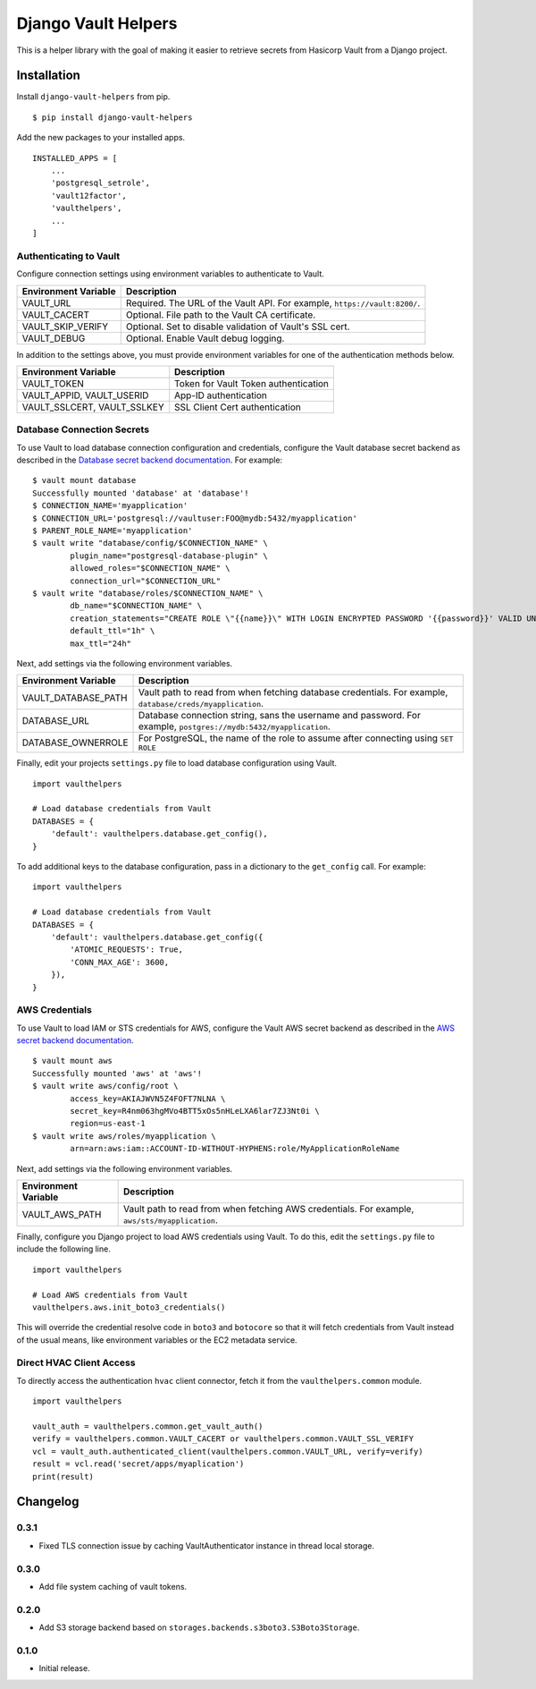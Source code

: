 ===============================
Django Vault Helpers
===============================

|  |build| |license| |kit| |format|

This is a helper library with the goal of making it easier to retrieve secrets from Hasicorp Vault from a Django project.


Installation
============

Install ``django-vault-helpers`` from pip.

::

    $ pip install django-vault-helpers

Add the new packages to your installed apps.

::

    INSTALLED_APPS = [
        ...
        'postgresql_setrole',
        'vault12factor',
        'vaulthelpers',
        ...
    ]


Authenticating to Vault
+++++++++++++++++++++++

Configure connection settings using environment variables to authenticate to Vault.

===========================  =============================================================
Environment Variable         Description
===========================  =============================================================
VAULT_URL                    Required. The URL of the Vault API. For example,
                             ``https://vault:8200/``.
VAULT_CACERT                 Optional. File path to the Vault CA certificate.
VAULT_SKIP_VERIFY            Optional. Set to disable validation of Vault's SSL cert.
VAULT_DEBUG                  Optional. Enable Vault debug logging.
===========================  =============================================================

In addition to the settings above, you must provide environment variables for one of the authentication methods below.

===========================  =============================================================
Environment Variable         Description
===========================  =============================================================
VAULT_TOKEN                  Token for Vault Token authentication
VAULT_APPID, VAULT_USERID    App-ID authentication
VAULT_SSLCERT, VAULT_SSLKEY  SSL Client Cert authentication
===========================  =============================================================


Database Connection Secrets
+++++++++++++++++++++++++++

To use Vault to load database connection configuration and credentials, configure the Vault database secret backend as described in the `Database secret backend documentation <https://www.vaultproject.io/docs/secrets/databases/postgresql.html>`_. For example:

::

    $ vault mount database
    Successfully mounted 'database' at 'database'!
    $ CONNECTION_NAME='myapplication'
    $ CONNECTION_URL='postgresql://vaultuser:FOO@mydb:5432/myapplication'
    $ PARENT_ROLE_NAME='myapplication'
    $ vault write "database/config/$CONNECTION_NAME" \
            plugin_name="postgresql-database-plugin" \
            allowed_roles="$CONNECTION_NAME" \
            connection_url="$CONNECTION_URL"
    $ vault write "database/roles/$CONNECTION_NAME" \
            db_name="$CONNECTION_NAME" \
            creation_statements="CREATE ROLE \"{{name}}\" WITH LOGIN ENCRYPTED PASSWORD '{{password}}' VALID UNTIL '{{expiration}}' IN ROLE \"${PARENT_ROLE_NAME}\" INHERIT NOCREATEROLE NOCREATEDB NOSUPERUSER NOREPLICATION;" \
            default_ttl="1h" \
            max_ttl="24h"


Next, add settings via the following environment variables.

===========================  =============================================================
Environment Variable         Description
===========================  =============================================================
VAULT_DATABASE_PATH          Vault path to read from when fetching database credentials.
                             For example, ``database/creds/myapplication``.
DATABASE_URL                 Database connection string, sans the username and password.
                             For example, ``postgres://mydb:5432/myapplication``.
DATABASE_OWNERROLE           For PostgreSQL, the name of the role to assume after
                             connecting using ``SET ROLE``
===========================  =============================================================

Finally, edit your projects ``settings.py`` file to load database configuration using Vault.

::

    import vaulthelpers

    # Load database credentials from Vault
    DATABASES = {
        'default': vaulthelpers.database.get_config(),
    }

To add additional keys to the database configuration, pass in a dictionary to the ``get_config`` call. For example:

::

    import vaulthelpers

    # Load database credentials from Vault
    DATABASES = {
        'default': vaulthelpers.database.get_config({
            'ATOMIC_REQUESTS': True,
            'CONN_MAX_AGE': 3600,
        }),
    }


AWS Credentials
+++++++++++++++

To use Vault to load IAM or STS credentials for AWS, configure the Vault AWS secret backend as described in the `AWS secret backend documentation <https://www.vaultproject.io/docs/secrets/aws/index.html>`_.

::

    $ vault mount aws
    Successfully mounted 'aws' at 'aws'!
    $ vault write aws/config/root \
            access_key=AKIAJWVN5Z4FOFT7NLNA \
            secret_key=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 \
            region=us-east-1
    $ vault write aws/roles/myapplication \
            arn=arn:aws:iam::ACCOUNT-ID-WITHOUT-HYPHENS:role/MyApplicationRoleName

Next, add settings via the following environment variables.

===========================  =============================================================
Environment Variable         Description
===========================  =============================================================
VAULT_AWS_PATH               Vault path to read from when fetching AWS credentials.
                             For example, ``aws/sts/myapplication``.
===========================  =============================================================

Finally, configure you Django project to load AWS credentials using Vault. To do this, edit the ``settings.py`` file to include the following line.

::

    import vaulthelpers

    # Load AWS credentials from Vault
    vaulthelpers.aws.init_boto3_credentials()

This will override the credential resolve code in ``boto3`` and ``botocore`` so that it will fetch credentials from Vault instead of the usual means, like environment variables or the EC2 metadata service.


Direct HVAC Client Access
+++++++++++++++++++++++++

To directly access the authentication ``hvac`` client connector, fetch it from the ``vaulthelpers.common`` module.

::

    import vaulthelpers

    vault_auth = vaulthelpers.common.get_vault_auth()
    verify = vaulthelpers.common.VAULT_CACERT or vaulthelpers.common.VAULT_SSL_VERIFY
    vcl = vault_auth.authenticated_client(vaulthelpers.common.VAULT_URL, verify=verify)
    result = vcl.read('secret/apps/myaplication')
    print(result)


Changelog
=========

0.3.1
+++++
- Fixed TLS connection issue by caching VaultAuthenticator instance in thread local storage.

0.3.0
+++++
- Add file system caching of vault tokens.

0.2.0
+++++
- Add S3 storage backend based on ``storages.backends.s3boto3.S3Boto3Storage``.

0.1.0
+++++
- Initial release.


.. |build| image:: https://gitlab.com/thelabnyc/django-vault-helpers/badges/master/build.svg
    :target: https://gitlab.com/thelabnyc/django-vault-helpers/commits/master
.. |license| image:: https://img.shields.io/pypi/l/django-vault-helpers.svg
    :target: https://pypi.python.org/pypi/
.. |kit| image:: https://badge.fury.io/py/django-vault-helpers.svg
    :target: https://pypi.python.org/pypi/django-vault-helpers
.. |format| image:: https://img.shields.io/pypi/format/django-vault-helpers.svg
    :target: https://pypi.python.org/pypi/django-vault-helpers
